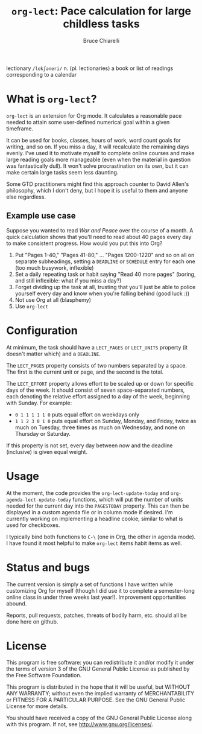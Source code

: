 #+TITLE: =org-lect=: Pace calculation for large childless tasks
#+AUTHOR: Bruce Chiarelli
#+EMAIL: mano155 (worm-symbol) gmail (dot) com

lectionary =/lekʃəneri/= n. (pl. lectionaries) a book or list of
readings corresponding to a calendar

* What is =org-lect=? 
  =org-lect= is an extension for Org mode. It calculates a reasonable
  pace needed to attain some user-defined numerical goal within a
  given timeframe.

  It can be used for books, classes, hours of work, word count goals
  for writing, and so on. If you miss a day, it will recalculate the
  remaining days evenly. I've used it to motivate myself to complete
  online courses and make large reading goals more manageable (even
  when the material in question was fantastically dull). It won't
  solve procrastination on its own, but it can make certain large
  tasks seem less daunting.

  Some GTD practitioners might find this approach counter to David
  Allen's philosophy, which I don't deny, but I hope it is useful to
  them and anyone else regardless.

** Example use case
   Suppose you wanted to read /War and Peace/ over the course of a
   month. A quick calculation shows that you'll need to read about 40
   pages every day to make consistent progress. How would you put this
   into Org?

   1. Put "Pages 1-40," "Pages 41-80," ... "Pages 1200-1220" and so on
      all on separate subheadings, setting a =DEADLINE= or =SCHEDULE= entry
      for each one (too much busywork, inflexible)
   2. Set a daily repeating task or habit saying "Read 40 more pages"
      (boring, and still inflexible: what if you miss a day?)
   3. Forget dividing up the task at all, trusting that you'll just be
      able to police yourself every day and know when you're falling
      behind (good luck :))
   4. Not use Org at all (blasphemy)
   5. Use =org-lect=

* Configuration
  At minimum, the task should have a =LECT_PAGES= or =LECT_UNITS=
  property (it doesn't matter which) and a =DEADLINE=.

  The =LECT_PAGES= property consists of two numbers separated by a
  space. The first is the current unit or page, and the second is the
  total.

  The =LECT_EFFORT= property allows effort to be scaled up or down for
  specific days of the week. It should consist of seven
  space-separated numbers, each denoting the relative effort assigned
  to a day of the week, beginning with Sunday. For example:

  - =0 1 1 1 1 1 0= puts equal effort on weekdays only
  - =1 1 2 3 0 1 0= puts equal effort on Sunday, Monday, and Friday,
    twice as much on Tuesday, three times as much on Wednesday, and
    none on Thursday or Saturday.

  If this property is not set, every day between now and the deadline
  (inclusive) is given equal weight.

* Usage
  At the moment, the code provides the =org-lect-update-today= and
  =org-agenda-lect-update-today= functions, which will put the number
  of units needed for the current day into the =PAGESTODAY= property.
  This can then be displayed in a custom agenda file or in column mode
  if desired. I'm currently working on implementing a headline cookie,
  similar to what is used for checkboxes.

  I typically bind both functions to =C-\= (one in Org, the other in
  agenda mode). I have found it most helpful to make =org-lect= items
  habit items as well.

* Status and bugs
  The current version is simply a set of functions I have written
  while customizing Org for myself (though I did use it to complete
  a semester-long online class in under three weeks last
  year!). Improvement opportunities abound.

  Reports, pull requests, patches, threats of bodily harm, etc. should
  all be done here on github.

* License
    This program is free software: you can redistribute it and/or
    modify it under the terms of version 3 of the GNU General Public
    License as published by the Free Software Foundation.

    This program is distributed in the hope that it will be useful,
    but WITHOUT ANY WARRANTY; without even the implied warranty of
    MERCHANTABILITY or FITNESS FOR A PARTICULAR PURPOSE.  See the
    GNU General Public License for more details.

    You should have received a copy of the GNU General Public License
    along with this program.  If not, see [[http://www.gnu.org/licenses/]].
